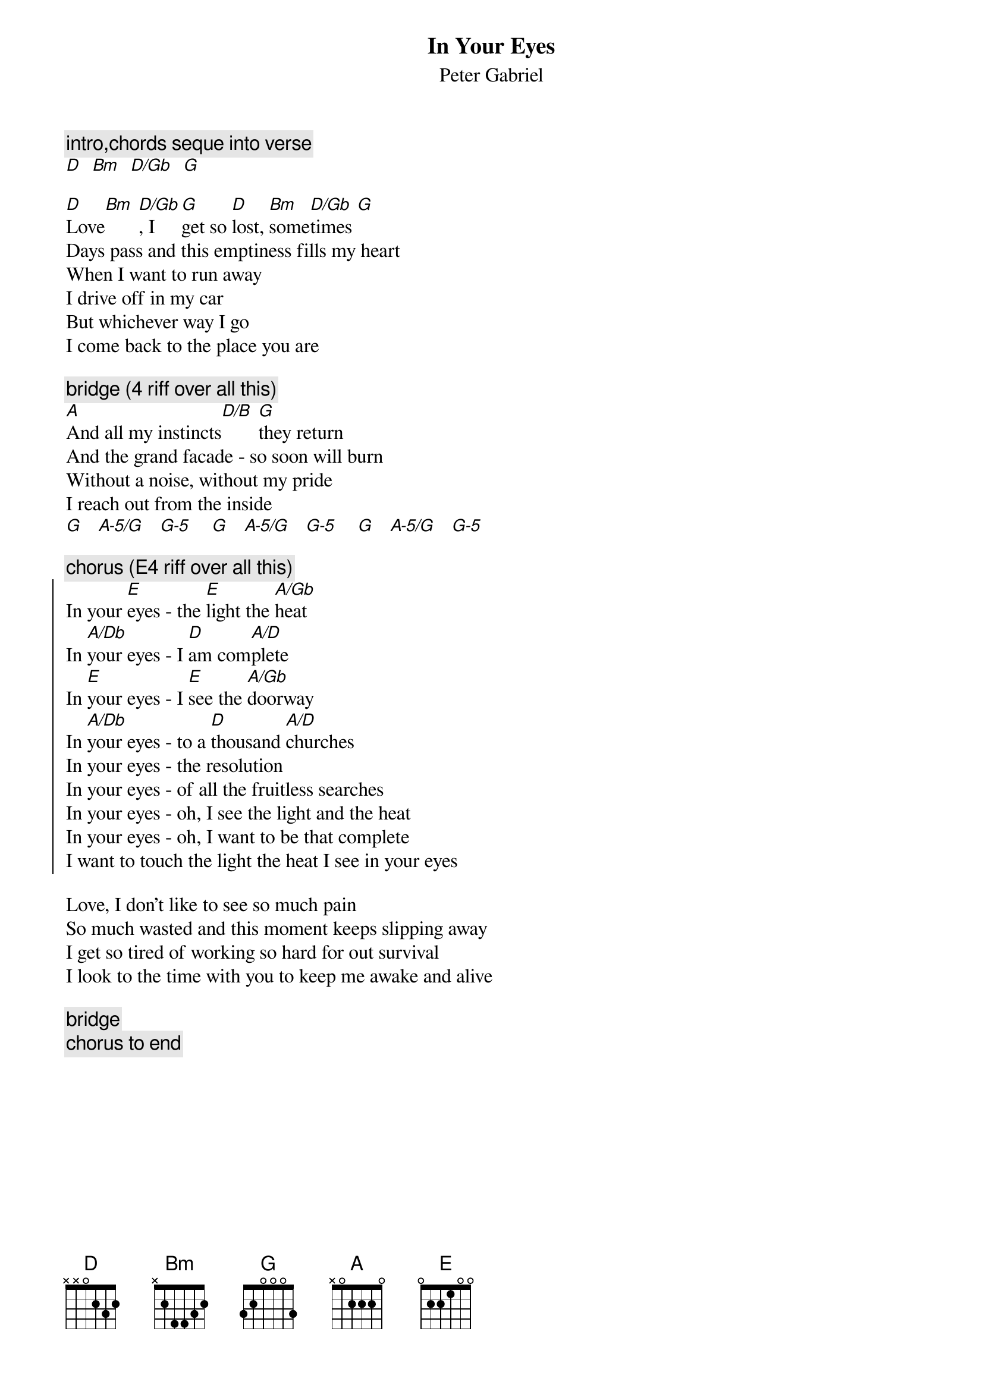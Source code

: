 {t:In Your Eyes}
{st:Peter Gabriel}

{c:intro,chords seque into verse}
[D]  [Bm]  [D/Gb]  [G]

[D]Love[Bm] [D/Gb], I [G]get so [D]lost, [Bm]some[D/Gb]times [G]
Days pass and this emptiness fills my heart
When I want to run away
I drive off in my car
But whichever way I go
I come back to the place you are

{c:bridge (4 riff over all this)}
[A]And all my instincts[D/B] [G]they return
And the grand facade - so soon will burn
Without a noise, without my pride
I reach out from the inside
[G]   [A-5/G]   [G-5]    [G]   [A-5/G]   [G-5]    [G]   [A-5/G]   [G-5]

{c:chorus (E4 riff over all this)}
{soc}
In your [E]eyes - the [E]light the [A/Gb]heat
In [A/Db]your eyes - I [D]am com[A/D]plete
In [E]your eyes - I [E]see the [A/Gb]doorway 
In [A/Db]your eyes - to a [D]thousand [A/D]churches
In your eyes - the resolution
In your eyes - of all the fruitless searches
In your eyes - oh, I see the light and the heat
In your eyes - oh, I want to be that complete
I want to touch the light the heat I see in your eyes
{eoc}

Love, I don't like to see so much pain
So much wasted and this moment keeps slipping away
I get so tired of working so hard for out survival
I look to the time with you to keep me awake and alive

{c:bridge}
{c:chorus to end}
